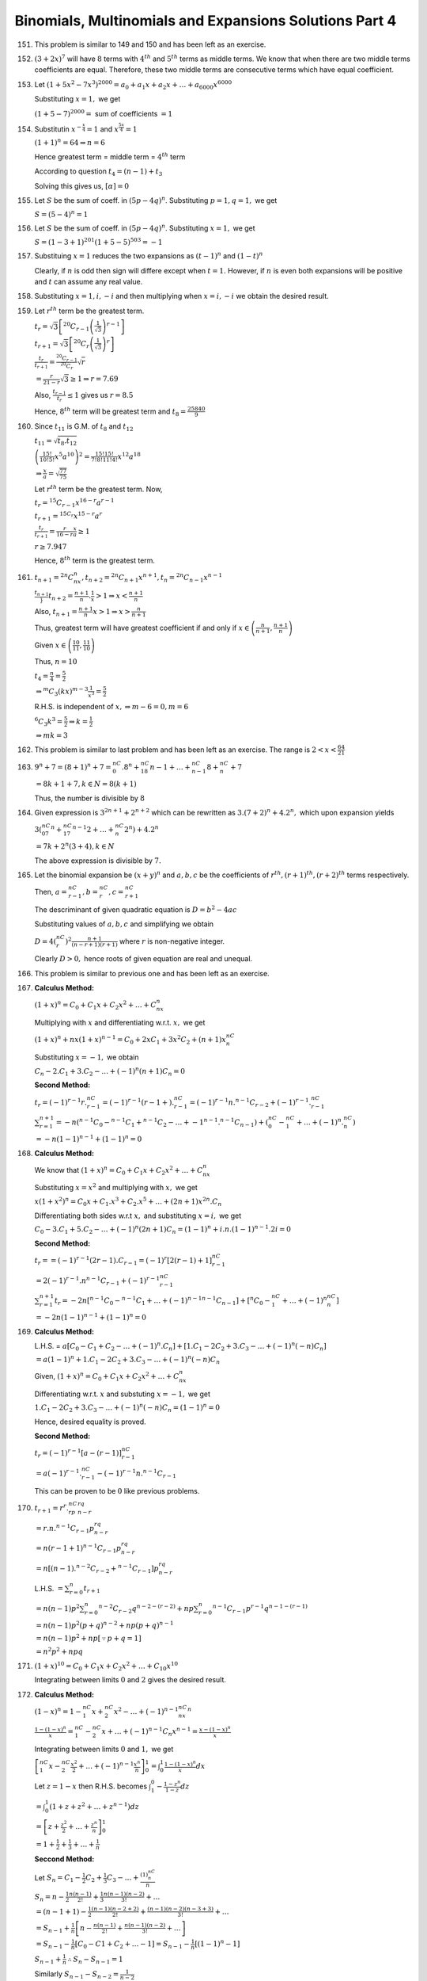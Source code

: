 .. meta::
   :author: Shiv Shankar Dayal
   :title: Binomial Theorem
   :description: Algebra
   :keywords: Algebra, ratio, proportions, variations, complex numbers,
              arithmetic progressions, geometric progressions, harmonic
              progressions, series, sequence, quadratic equations,
              permutations, combinations, lograithms, binomial theorem,
              determinant, matrices

Binomials, Multinomials and Expansions Solutions Part 4
*******************************************************
151. This problem is similar to 149 and 150 and has been left as an exercise.

152. :math:`(3 + 2x)^7` will have :math:`8` terms with :math:`4^{th}` and
     :math:`5^{th}` terms as middle terms. We know that when there are two
     middle terms coefficients are equal. Therefore, these two middle terms are
     consecutive terms which have equal coefficient.

153. Let :math:`(1 + 5x^2 - 7x^3)^{2000} = a_0 + a_1x + a_2x + \ldots +
     a_{6000}x^{6000}`

     Substituting :math:`x = 1,` we get

     :math:`(1 + 5 - 7)^{2000} =` sum of coefficients :math:`= 1`

154. Substitutin :math:`x^{-\frac{x}{4}} = 1` and :math:`x^{\frac{5x}{4}} = 1`

     :math:`(1 + 1)^n = 64 \Rightarrow n = 6`

     Hence greatest term = middle term = :math:`4^{th}` term

     According to question :math:`t_4 = (n - 1)+ t_3`

     Solving this gives us, :math:`[\alpha] = 0`

155. Let :math:`S` be the sum of coeff. in :math:`(5p - 4q)^n`. Substituting
     :math:`p =1, q = 1,` we get

     :math:`S = (5 - 4)^n = 1`

156. Let :math:`S` be the sum of coeff. in :math:`(5p - 4q)^n`. Substituting
     :math:`x = 1,` we get

     :math:`S = (1 - 3 + 1)^{201}(1 + 5 - 5)^{503} = -1`

157. Substituing :math:`x =1` reduces the two expansions as  :math:`(t - 1)^n`
     and :math:`(1 - t)^n`

     Clearly, if :math:`n` is odd then sign will differe except when :math:`t =
     1.` However, if :math:`n` is even both expansions will be positive and
     :math:`t` can assume any real value.

158. Substituting :math:`x = 1, i, -i` and then multiplying when :math:`x = i,
     -i` we obtain the desired result.

159. Let :math:`r^{th}` term be the greatest term.

     :math:`t_r = \sqrt{3}\left[{}^{20}C_{r -
     1}\left(\frac{1}{\sqrt{3}}\right)^{r - 1}\right]`

     :math:`t_{r + 1} =
     \sqrt{3}\left[{}^{20}C_r\left(\frac{1}{\sqrt{3}}\right)^r\right]`

     :math:`\frac{t_r}{t_{r + 1}} = \frac{{}^{20}C_{r -
     1}}{{}^{20}C_r}\sqrt{r}`

     :math:`= \frac{r}{21 - r}\sqrt{3} \geq 1 \Rightarrow r = 7.69`

     Also, :math:`\frac{t_{r -1}}{t_r} \leq 1` gives us :math:`r = 8.5`

     Hence, :math:`8^{th}` term will be greatest term and :math:`t_8 =
     \frac{25840}{9}`

160. Since :math:`t_{11}` is G.M. of :math:`t_8` and :math:`t_{12}`

     :math:`t_{11} = \sqrt{t_8.t_{12}}`

     :math:`\left(\frac{15!}{10!5!}x^5a^{10}\right)^2 =
     \frac{15!15!}{7!8!11!4!}x^{12}a^{18}`

     :math:`\Rightarrow \frac{x}{a} = \sqrt{\frac{77}{75}}`

     Let :math:`r^{th}` term be the greatest term. Now,

     :math:`t_r = {}^{15}C_{r - 1}x^{16 - r}a^{r - 1}`

     :math:`t_{r + 1} = {}^{15C_r}x^{15 - r}a^r`

     :math:`\frac{t_r}{t_{r + 1}} = \frac{r}{16 - r}\frac{x}{a} \geq 1`

     :math:`r \geq 7.947`

     Hence, :math:`8^{th}` term is the greatest term.

161. :math:`t_{n + 1} = {}^{2n}C_nx^n, t_{n + 2} = {}^{2n}C_{n + 1}x^{n + 1},
     t_n = {}^{2n}C_{n - 1}x^{n - 1}`

     :math:`\frac{t_{n + 1}}}{t_{n + 2}} = \frac{n + 1}{n}.\frac{1}{x} > 1
     \Rightarrow x < \frac{n + 1}{n}`

     Also, :math:`t_{n + 1} = \frac{n + 1}{n}x > 1 \Rightarrow x > \frac{n}{n +
     1}`

     Thus, greatest term will have greatest coefficient if and only if :math:`x
     \in \left(\frac{n}{n + 1}, \frac{n + 1}{n}\right)`

     Given :math:`x \in \left(\frac{10}{11}, \frac{11}{10}\right)`

     Thus, :math:`n = 10`

     :math:`t_4 = \frac{n}{4} = \frac{5}{2}`

     :math:`\Rightarrow {}^{m}C_3(kx)^{m - 3}\frac{1}{x^3} = \frac{5}{2}`

     R.H.S. is independent of :math:`x, \Rightarrow m - 6 = 0, m = 6`

     :math:`{}^{6}C_3k^3 = \frac{5}{2}\Rightarrow k = \frac{1}{2}`

     :math:`\Rightarrow mk = 3`

162. This problem is similar to last problem and has been left as an
     exercise. The range is :math:`2 < x < \frac{64}{21}`

163. :math:`9^n + 7 = (8 + 1)^n + 7 = {}^nC_0.8^n + {}^nC_18{n - 1} + \ldots +
     {}^nC_{n - 1}8 + {}^nC_n + 7`

     :math:`= 8k + 1 + 7, k \in N = 8(k + 1)`

     Thus, the number is divisible by :math:`8`

164. Given expression is :math:`3^{2n + 1} + 2^{n + 2}` which can be rewritten
     as :math:`3.(7 + 2)^n + 4.2^n,` which upon expansion yields

     :math:`3({}^nC_07^n + {}^nC_17^{n - 1}2 + \ldots + {}^nC_n2^n) + 4.2^n`

     :math:`= 7k + 2^n(3 + 4), k \in N`

     The above expression is divisible by :math:`7.`

165. Let the binomial expansion be :math:`(x + y)^n` and :math:`a, b, c` be the
     coefficients of :math:`r^{th}, (r + 1)^{th}, (r + 2)^{th}` terms
     respectively.

     Then, :math:`a = {}^nC_{r - 1}, b = {}^nC_r, c = {}^nC_{r + 1}`

     The descriminant of given quadratic equation is :math:`D = b^2 - 4ac`

     Substituting values of :math:`a, b, c` and simplifying we obtain

     :math:`D = 4({}^nC_r)^2 \frac{n + 1}{(n - r + 1)(r + 1)}` where :math:`r`
     is non-negative integer.

     Clearly :math:`D > 0,` hence roots of given equation are real and unequal.

166. This problem is similar to previous one and has been left as an exercise.

167. **Calculus Method:**

     :math:`(1 + x)^n = C_0 + C_1x + C_2x^2 + \ldots + C_nx^n`

     Multiplying with :math:`x` and differentiating w.r.t. :math:`x,` we get

     :math:`(1 + x)^n + nx(1 + x)^{n - 1} = C_0 + 2xC_1 + 3x^2C_2 + (n +
     1)x^nC_n`

     Substituting :math:`x = -1,` we obtain

     :math:`C_n - 2.C_1 + 3.C_2 - \ldots +(-1)^n(n + 1)C_n = 0`

     **Second Method:**

     :math:`t_r = (-1)^{r - 1}r.{}^nC_{r - 1} = (-1)^{r - 1}(r- 1 +
     ).{}^nC_{r - 1} = (-1)^{r - 1}n.{}^{n - 1}C_{r - 2} + (-1)^{r -
     1}.{}^nC_{r - 1}`

     :math:`\sum_{r = 1}^{n + 1} = -n({}^{n - 1}C_0 - {}^{n - 1}C_1 + {}^{n -
     1}C_2 - \ldots + {-1}^{n - 1}.{}^{n - 1}C_{n - 1}) + ({}^nC_0 - {}^nC_1 +
     \ldots + (-1)^n.{}^nC_n)`

     :math:`= -n(1 - 1)^{n - 1} + (1 - 1)^n = 0`

168. **Calculus Method:**

     We know that :math:`(1 + x)^n = C_0 + C_1x + C_2x^2 + \ldots + C_nx^n`

     Substituting :math:`x = x^2` and multiplying with :math:`x,` we get

     :math:`x(1 + x^2)^n = C_0x + C_1.x^3 + C_2.x^5 + \ldots + (2n +
     1)x^{2n}.C_n`

     Differentiating both sides w.r.t :math:`x,` and substituting :math:`x =
     i,` we get

     :math:`C_0 -3.C_1 + 5.C_2 - \ldots + (-1)^n(2n + 1)C_n = (1 - 1)^n +
     i.n.(1 - 1)^{n - 1}.2i = 0`

     **Second Method:**

     :math:`t_r = = (-1)^{r - 1}(2r - 1).C_{r - 1} = (-1)^r[2(r - 1) +
     1]{}^nC_{r - 1}`

     :math:`= 2(-1)^{r - 1}.n{}^{n - 1}C_{r - 1} + (-1)^{r - 1}{}^nC_{r - 1}`

     :math:`\sum_{r = 1}^{n + 1}t_r = -2n[{}^{n - 1}C_0 - {}^{n - 1}C_1 +
     \ldots + (-1)^{n - 1}{}^{n - 1}C_{n - 1}] + [{}^{n}C_0 - {}^nC_1 +
     \ldots + (-1)^n{}^nC_n]`

     :math:`= -2n(1 - 1)^{n - 1} + (1 - 1)^n = 0`

169. **Calculus Method:**

     L.H.S. = :math:`a[C_0 - C_1 + C_2 - \ldots + (-1)^n.C_n] + [1.C_1 - 2C_2 +
     3.C_3 - \ldots + (-1)^n(-n)C_n]`

     :math:`= a(1 - 1)^n + 1.C_1 - 2C_2 + 3.C_3 - \ldots + (-1)^n(-n)C_n`

     Given, :math:`(1 + x)^n = C_0 + C_1x + C_2x^2 + \ldots + C_nx^n`

     Differentiating w.r.t. :math:`x` and  substuting :math:`x = -1,` we get

     :math:`1.C_1 - 2C_2 + 3.C_3 - \ldots + (-1)^n(-n)C_n = (1 - 1)^n = 0`

     Hence, desired equality is proved.

     **Second Method:**

     :math:`t_r = (-1)^{r - 1}[a - (r - 1)]{}^nC_{r -1}`

     :math:`= a(-1)^{r - 1}.{}^nC_{r - 1} - (-1)^{r - 1}n.{}^{n - 1}C_{r -1}`

     This can be proven to be :math:`0` like previous problems.

170. :math:`t_{r + 1} = r^r.{}^nC_rp^rq^{n - r}`

     :math:`= r.n.{}^{n - 1}C_{r - 1}p^rq^{n - r}`

     :math:`= n(r - 1 + 1){}^{n - 1}C_{r - 1}p^rq^{n - r}`

     :math:`= n[(n - 1).{}^{n - 2}C_{r - 2} + {}^{n  - 1}C_{r - 1}]p^rq^{n -
     r}`

     L.H.S. :math:`= \sum_{r = 0}^n t_{r + 1}`

     :math:`= n(n - 1)p^2\sum_{r = 0}^n {}^{n - 2}C_{r - 2}q^{n -2 - (r - 2)} +
     np\sum_{r = 0}^{n}{}^{n - 1}C_{r - 1}p^{r - 1}q^{n - 1 - (r - 1)}`

     :math:`= n(n - 1)p^2(p + q)^{n - 2} + np(p + q)^{n - 1}`

     :math:`= n(n - 1)p^2 + np [\because p + q = 1]`

     :math:`= n^2p^2 + npq`

171. :math:`(1 + x)^{10} = C_0 + C_1x + C_2x^2 + \ldots + C_10x^{10}`

     Integrating between limits :math:`0` and :math:`2` gives the desired result.

172. **Calculus Method:**

     :math:`(1 - x)^n = 1 - {}^nC_1x + {}^nC_2x^2 - \ldots + (-1)^{n - 1}{}^nC_nx^n`

     :math:`\frac{1 - (1 - x)^n}{x} = {}^nC_1 - {}^nC_2x + \ldots + (-1)^{n -
     1}C_{n}x^{n - 1} = \frac{x - (1 - x)^n}{x}`

     Integrating between limits :math:`0` and :math:`1,` we get

     :math:`\left[{}^nC_1x - {}^nC_2\frac{x^2}{2} + \ldots + (-1)^{n -
     1}\frac{x^n}{n}\right]_0^1 = \int_{0}^1\frac{1 - (1 - x)^n}{x}dx`

     Let :math:`z = 1 - x` then R.H.S. becomes :math:`\int_1^0 -\frac{1 - z^n}{1
     - z}dz`

     :math:`= \int_0^1(1 + z + z^2 + \ldots + z^{n - 1})dz`

     :math:`= \left[z + \frac{z^2}{2} + \ldots + \frac{z^n}{n}\right]_0^1`

     :math:`= 1 + \frac{1}{2} +\frac{1}{3} + \ldots + \frac{1}{n}`

     **Seccond Method:**

     Let :math:`S_n = C_1 - \frac{1}{2}C_2 + \frac{1}{3}C_3 - \ldots +
     \frac{(1)^nC_n}{n}`

     :math:`S_n = n - \frac{1}{2}\frac{n(n - 1)}{2!} + \frac{1}{3}\frac{n(n -
     1)(n - 2)}{3!} + \ldots`

     :math:`= (n - 1 + 1) - \frac{1}{2}\frac{(n - 1)(n - 2 + 2)}{2!} + \frac{(n
     - 1)(n - 2)(n - 3 + 3)}{3!} + \ldots`

     :math:`= S_{n - 1} + \frac{1}{n}\left[n - \frac{n(n - 1)}{2!} +
     \frac{n(n - 1)(n - 2)}{3!} + \ldots\right]`

     :math:`= S_{n - 1} - \frac{1}{n}[C_0 - C1 + C_2 + \ldots -1] = S_{n - 1} -
     \frac{1}{n}[(1 - 1)^n - 1]`

     :math:`S_{n - 1} + \frac{1}{n} \therefore S_n - S_{n - 1} = 1`

     Similarly :math:`S_{n - 1} - S_{n - 2} = \frac{1}{n - 2}`

     :math:`S_{n - 2} - S_{n - 3} = \frac{1}{n - 3}`

     :math:`\ldots`

     :math:`S_2 - S_1 = \frac{1}{3}`

     :math:`S_1 = 1`

     Adding we get :math:`S_n = 1 + \frac{1}{2} + \frac{1}{4} + \ldots +
     \frac{1}{n}`

173. :math:`(1 - x)^n = 1 - {}^nC_1x + {}^nC_2x^2 - \ldots + (-1)^{n -
     1}{}^nC_nx^n`

     Putting :math:`x = x^4,` and integrating between limits :math:`0` and
     :math:`1,` we get

     :math:`C_0 - \frac{C_1}{5} + \frac{C_2}{9} - \ldots +
     (-1)^n\frac{C_n}{4n + 1} = \int_{0}^1(1 - x^4)^ndx`

     It can be proven that :math:`\int_0^1(1 - x^4)^ndx =
     \frac{4n.n!}{1.5.9\ldots (4n + 1)}` [Refer to any book on calculus]

174. :math:`(1 - x)^n = 1 - {}^nC_1x + {}^nC_2x^2 - \ldots + (-1)^{n -
     1}{}^nC_nx^n`

     Multiplying both sides with :math:`x^{n - 1},` and integrating with limit
     :math:`0` and :math:`1,` we get

     :math:`\frac{C_0}{n} - \frac{C_1}{n + 1} + \frac{C_2}{n + 2} -
     \ldots + (-1)^n\frac{C_n}{2n} = \int_0^1 x^{n - 1}(1 - x)^ndx`

     Integrating R.H.S. by parts we obtain the desired result.

175. L.H.S. :math:`= \left(\frac{C_0}{n} - \frac{C_0}{n + 1}\right) -
     \left(\frac{C_1}{n + 1} - \frac{C_1}{n + 2}\right) + \ldots + (-1)^{n -
     1}\left(\frac{C_n}{2n} - \frac{C_n}{2n + 1}\right)`

     :math:`= \left(\frac{C_0}{n} - \frac{C_1}{n + 1} + \frac{C_2}{n + 2} -
     \ldots + (-1)^n\frac{C_n}{2n}\right) - \left(\frac{C_0}{n + 1} -
     \frac{C_1}{n + 2} + \ldots + (-1)^n\frac{C_n}{2n + 1}\right)`

     Now this can be solved like 174.

176. This problem is similar to 174 and has been left as an exercise.

177. :math:`(1 + x)^n = C_0 + C_1x + C_2x^2 + \ldots + C_nx^n`

     :math:`(1 - x)^n = 1 - {}^nC_1x + {}^nC_2x^2 - \ldots + (-1)^{n -
     1}{}^nC_nx^n`

     Multiplying these two we get

     :math:`(C_0 + C_1x + C_2x^2 + \ldots + C_nx^n)(1 - {}^nC_1x + {}^nC_2x^2 -
     \ldots + (-1)^{n - 1}{}^nC_nx^n) = (1 - x^2)^n`

     Coeff. of :math:`x^n` on L.H.S. :math:`= C_0^2 - C_1^2 + C_2^2 - \ldots +
     (-1)^nC_n^2`

     R.H.S. :math:`= C_0 + (-1)^1C_1x^2 + C_2x^2 + \ldots`

     :math:`=` an expression having even powers of :math:`x`

     Thus, if :math:`n` is odd, coeff. of :math:`x^n` on R.H.S :math:`= 0`

     If :math:`n` is even, coeff. of :math:`x^n` on R.H.S. :math:`=
     (-1)^{\frac{n}{2}}{}^nC_{\frac{n}{2}}`

     :math:`= \frac{n!}{\left(\frac{n!}{2}\right)^2}`

178. :math:`(1 + x)^n = C_0 + C_1x + C_2x^2 + \ldots + C_nx^n`X

     :math:`(1 + x)^m = C_0 + C_1x + C_2x^2 + \ldots + C_mx^m`

     Multiplying these two, we get

     :math:`(C_0 + C_1x + C_2x^2 + \ldots + C_nx^n)(C_0 + C_1x + C_2x^2 +
     \ldots + C_mx^m) = (1 + x)^{m + n} = {}^{m + n}C_0 + {}^{m + n}C_1x +
     \ldots + {}^{m + n}C_rx^r + \ldots + {}^{m + n}C_{m + n}x^{m + n}`

     Equating the coefficient of :math:`x^r` we get the desired result.

179. :math:`(1 + x)^{2n} = C_0 + C_1x + C_2x^2 + \ldots + C_{2n}x^{2n}`

     :math:`(x + 1)^{2n} = C_0x^{2n} + C_1x^{2n - 1} + C_2x^{2n - 2} + \ldots +
     C_2n`

     Multiplying we get

     :math:`(C_0 + C_1x + C_2x^2 + \ldots + C_{2n}x^{2n})(C_0x^{2n} + C_1x^{2n - 1} +
     C_2x^{2n - 2} + \ldots + C_{2n}) = (1 - x^2)^{n}`

     Equating the coefficients of :math:`x^{2n}` we get the desired result.

180. :math:`(1 + x)^n = C_0 + C_1x + C_2x^2 + \ldots + C_nx^n`

     Differentaiating w.r.t :math:`x,` we obtain

     :math:`n(1 + x)^{n - 1} = C_1 + 2C_2x + \ldots + nC_nx^{n -1}`

     Also, :math:`(x + 1)^n = C_0x^n + C_1x^{n - 1} + C_2x^{n - 2} + \ldots +
     C_n`

     Multiplying two previous equations, we obtain

     :math:`n(1 + x)^{2n - 1} = (C_1 + 2C_2x + \ldots + nC_nx^{n -1})(C_0x^n +
     C_1x^{n - 1} + C_2x^{n - 2} + \ldots + C_n)`

     Equating coefficients of :math:`x^{n - 1},` we obtain

     :math:`C_1^2 + 2.C_2^2 + 2.C_3^3 + \ldots + n.C_n^2 = n.{}^{2n - 1}C_{n -
     1} = \frac{(2n - 1)!}{[(n - 1)!]^2}`

181. :math:`(1 + x)^n = C_0 + C_1x + C_2x^2 + \ldots + C_nx^n`

     Integrating with limits :math:`0` and :math:`x,` we obtain

     :math:`\left[\frac{(1 + x)^{n + 1}}{n + 1}\right]_0^x = \left[C_0x +
     C_1\frac{x^2}{2} + C_2\frac{x^3}{3} + \ldots + C_n\frac{x^{n + 1}}{n +
     1}\right]_0^x`

     Also, :math:`(x + 1)^n = C_0x^n + C_1x^{n - 1} + C_2x^{n - 2} + \ldots +
     C_n`

     Multiplying and equating coefficients of :math:`x^{n + 1},` we obtain

     :math:`C_0^2 + \frac{C_1^2}{2} + \frac{C_2^2}{3} + \ldots + \frac{C_n^2}{n
     + 1} = \frac{{}^{2n + 1}C_{n + 1} - 0}{n + 1} = \frac{(2n + 1)!}{[(n + 1)!]^2}`

182. :math:`(1 - x)^n = C_0 - C_1x + C_2x^2 - \ldots + (-1)^nC_nx^n`

     Multiplying with :math:`x,` we obtain

     :math:`x(1 - x)^n = C_0x + C_1x^2 + \ldots + (-1)^nC_nx^n`

     Differentiating w.r.t :math:`x,` we get

     :math:`(1 - x)^n - nx(1 - x)^{n - 1} = C_0 -2xC_1 + \ldots + (-1)^n(n + 1)x^nC_n`

     Again :math:`(x + 1)^n = C_0x^n + C_1x^{n - 1} + \ldots + C_0`

     Multiplying last two equations and equating coefficients of :math:`x^n`, we get

     :math:`C_0^2 -2.C_^2 + 3.C_2^2 - \ldots + (-1)^n(n + 1)C_n^2 = (1 - x^2)^n -nx(1 - x^2)^{n - 1} - nx^2(1 - x^2)^{n - 1}`

     :math:`= (-1)^{\frac{n}{2}}{}^nC_\frac{n}{2} - (-1)^{\frac{n}{2} - 1}.n{}^{n - 1}C_{\frac{n}{2} - 1}`

     :math:`= (-1)^\frac{n}{2}\frac{n!}{\left(\frac{n}{2}\right)!\left(\frac{n}{2}\right)!}\left(\frac{2 + n}{2}\right)`

183. :math:`2\sum_{0\leq i \leq n}\sum_{0\leq i \leq j\leq n}C_i C_j = (C_0 + C_1 + \ldots C_n)^2 - (C_0^2 + C_1^2 + \ldots +
     C_n^2)`

     :math:`= (2^n)^2 - {}^{2n}C_n`

     :math:`\Rightarrow \sum_{0\leq i \leq n}\sum_{0\leq i \leq j\leq n}C_i C_j = 2^{2n - 1} - \frac{(2n)!}{2(n!)^2}`

184. :math:`(1 + x)^n(y + 1)^n(x + y)^n = (C_0 + C_1x + \ldots + C_nx^n)(C_0y^n + C_1y^{n - 1} + \ldots + C_n)(C_0x^n + C_1x^{n -
     1}y + \ldots + C_ny^n)`

     Coeff. of :math:`x^ny^` in L.H.S. :math:`= C_0^3 + C_1^3 + C_2^3 + \ldots + C_n^3`

185. Given :math:`(1 + x + x^2)^n = a_0 + a_1x + a_2x^2 + a_3x^3 + \ldots + a_{2n}x^{2n}`

     Putting :math:`x^2` in place of :math:`x,` we get

     :math:`(1 + x^2 + x^4) = a_0 + a_1x^2 + a_2x^4 + \ldots + a_nx^{2n} + \ldots + a_{2n}x^{4n}`

     Coeff. of :math:`x^{2n} = a_n`

     Putting :math:`-\frac{1}{x}` in place of :math:`x,` we get

     :math:`\left(1 - \frac{1}{x} + \frac{1}{x^2}\right)^n = a_0 - a_1\frac{1}{x} + a_2\frac{1}{x^2} + \ldots +
     a_{2n}\frac{1}{x^{2n}}`

     :math:`(x^2 - x + 1)^n = a_0x^{2n} - a_1x^{2n - 1} + \ldots + a_{2n}`

     :math:`\therefore (1 + x + x^2)^n(x^2 -x + 1)^n = (a_0 + a_1x + a_2x^2 + a_3x^3 + \ldots + a_{2n}x^{2n})(a_0 - a_1\frac{1}{x} +
     a_2\frac{1}{x^2} + \ldots + a_{2n}\frac{1}{x^{2n}})`

     Equating coeff. of :math:`x^{2n},` we obtain

     :math:`a_0^2 - a_1^2 + a_2^2 - \ldots + a_{2n}^2 = a_n`

186. Given :math:`(1 + x + x^2)^n = a_0 + a_1x + a_2x^2 + a_3x^3 + \ldots + a_{2n}x^{2n}`

     Putting :math:`-\frac{1}{x}` in place of :math:`x,` we get

     :math:`\left(1 - \frac{1}{x} + \frac{1}{x^2}\right)^n = a_0 - a_1\frac{1}{x} + a_2\frac{1}{x^2} + \ldots +
     a_{2n}\frac{1}{x^{2n}}`

     :math:`(x^2 - x + 1)^n = a_0x^{2n} - a_1x^{2n - 1} + \ldots + a_{2n}`

     :math:`\therefore (1 + x + x^2)^n(x^2 -x + 1)^n = (a_0 + a_1x + a_2x^2 + a_3x^3 + \ldots + a_{2n}x^{2n})(a_0 - a_1\frac{1}{x} +
     a_2\frac{1}{x^2} + \ldots + a_{2n}\frac{1}{x^{2n}})`

     :math:`(1 + x^2 + x^4)^n = a_0 + a_1x^2 + a_2x^4 + \ldots + a_{2n}x^{4n}`

     Equating coff. of :math:`x^{2n}` from both sides, we obtain

     :math:`a_0^2 - a_1^2 + a_2^2 - \ldots + a_{2n}^2 = a_n`

     Putting :math:`x = \frac{1}{x}` in origina equation

     :math:`(x^2 + x + 1)^n = a_0x^{2n} + a_1x^{2n - 1} + \ldots + a_{2n}`

     Equating coff. of equal powers of :math:`x,` we obtain

     :math:`a_0 = a_{2n}, a_1 = a_{2n - 1} , \ldots a_{n - 1} = a_{n + 1}`

     We have obtained

     :math:`a_0^2 - a_1^2 + a_2^2 - \ldots + (-1)^{n - 1}a_n^2 + (-1)^na_n^2 + (-1)^{n + 1}a_{n + 1}^2 + \ldots + (-1)^{2n}a_{2n}^2
     = a_n`

     :math:`2(a_0^2 - a_1^2 + a_2^2 - \ldots + (-1)^{n - 1}a_n^2) = a_n - (-1)^na_n^2`

     :math:`a_0^2 - a_1^2 + a_2^2 - \ldots + (-1)^{n - 1}a_n^2 = \frac{1}{2}a_n[1 - (-1)^na_n]`

187. Let :math:`x = \sum_{0\leq i \leq n}\sum_{0\leq i \leq j\leq n} (C_i + C_j)^2`

     :math:`x = n(C_0^2 + C_1^2 + \ldots C_n^2) + 2\sum_{0\leq i \leq n}\sum_{0\leq i \leq j\leq n}C_i C_j`

     Making use of results from 183

     :math:`= n.{}^{2n}C_n + (C_0 + C_1 + C_2 + \ldots + C_n)^2 - (C_0^2 + C_1^2 + \ldots C_n^2)`

     :math:`= (n - 1){}^2nC_n + 2^{2n}`

188. Let :math:`x = \sum_{0\leq i \leq n}\sum_{0\leq i \leq j\leq n} (i + j)C_iC_j`

     Here :math:`i = 0, 1, 2, 3, \ldots, (n - 1),` and :math:`j = 1, 2, 3, \ldots, n`

     Clearly, :math:`n - i = n, n - 1, n - 2, \ldots, 1` and :math:`n - j = n - 1, n- 2, \ldots, 0`

     We observe that :math:`n - j` has same values as :math:`i` and :math:`n - i` has same values as :math:`j.

     Hence replacing :math:`j` by :math:`n - i` and :math:`i` by :math:`n - j,` we obtain

     :math:`x = \sum_{0\leq i \leq n}\sum_{0\leq i \leq j\leq n} (n - j + n - i){}^nC_{n - j}{}^nC_{n - i}`

     :math:`= 2n \sum_{0\leq i \leq n}\sum_{0\leq i \leq j\leq n}C_i C_j - \sum_{0\leq i \leq n}\sum_{0\leq i \leq j\leq n}(i +
     j)C_iC_j`

     :math:`2x = 2. n\sum_{0\leq i \leq n}\sum_{0\leq i \leq j\leq n}C_iC_j`

     :math:`2x = n[(C_0 + C_1 + \ldots + C_n)^2 - (C_0^2 + C_1^2 + \ldots + C_n^2)]`

     :math:`x=n(2^{2n - 1} - \frac{1}{2}{}^{2n}C_n)`

189. :math:`r^{th}` factor of L.H.S. is given by

     :math:`t_r = {}^nC_{r - 1} + {}^nC_r = \frac{n + 1}{r}{}^nC_{r - 1}`

     Thus, L.H.S. :math:`= \left(\frac{n + 1}{1}{}^nC_0\right).\left(\frac{n + 1}{2}{}^nC_1\right)\ldots \left(\frac{n +
     1}{n}{}^nC_{n - 1}\right)`

     :math:`= \frac{(n + 1)^n}{n!}C_1C_2C_3\ldots C_n`

190. L.H.S. :math:`= \frac{1}{n!}\left[\frac{n!}{1!(n - 1)!} + \frac{n!}{3!(n - 3)!} + \ldots + \frac{n!}{(n - 1)!1!}\right]`

     :math:`= \frac{1}{n!}[C_1 + C_3 + \ldots + C_{n - 1}]`

     :math:`= \frac{1}{n!}2^{n - 1}`

191. R.H.S. :math:`= \sum_{r=0}^n(-1)^r.\left(\frac{{}^nC_r}{{}^{r + 3}C_r}\right)`

     :math:`= \sum_{r=0}^n(-1)^r \frac{n!}{r!(n - r!)}.\frac{r!3!}{(r + 3)!}`

     :math:`= 3!\sum_{r=0}^n(-1)^r \frac{n!}{(n - r)!(r + 3)!}`

     :math:`= \frac{3!}{(n + 1)(n + 2)(n + 3)}\sum_{r=0}^n(-1)^r \frac{(n + 3)!}{(r + 3)!(n - r)!}`

     :math:`= \frac{3!}{(n + 1)(n + 2)(n + 3)}\sum_{r=0}^n(-1)^r {}^{n + 3}C_{r + 3}`

     :math:`= \frac{3!}{(n + 1)(n + 2)(n + 3)}[{}^{n + 3}C_3 - {}^{n + 3}C_4 + \ldots + (-1)^n.{}^{n + 3}C_{n + 3}]`

     :math:`\because {}^{n + 3}C_0 - {}^{n + 3}C_1 + \ldots + (-1)^{n + 3}.{}^{n + 3}C_{n + 3} = 0`

     :math:`\therefore {}^{n + 3}C_3 - {}^{n + 3}C_4 + \ldots + (-1)^n.{}^{n + 3}C_{n + 3} = {}^{n + 3}C_0 - {}^{n + 3}C_1 + {}^{n +
     3}C_2`

     :math:`= \frac{(n + 1)(n + 2)}{2}`

     Now we can easily prove the required equality.

192. :math:`{}^nC_0 = {}^{n - 1}C_0`

     :math:`-{}^nC_1 = {}^{n - 1}C_0 - {}^{n - 1}C_1`

     :math:`{}^nC_2 = {}^{n - 1}C_1 + {}^{n - 1}C_2`

     :math:`\ldots`

     :math:`(-1)^m{}^{n}C_{m - 1} = (-1)^{m - 1}.{}^{n - 1}C_{m - 2} + (-1)^{m - 1}.{}^{n - 1}C_{m - 1}`

     Adding, we obtain :math:`C_0 -C_1 + C_2 - \ldots + (-1)^{m - 1}C_{m - 1} = (-1)^{m - 1}.{}^{n - 1}C_{m - 1}`

     :math:`= (-1)^{m - 1}\frac{(n - 1)(n - 2)\ldots (n - m + 1)}{(m - 1)!}`

     **Second Method:**

     :math:`C_0 - C_1 + C_2 - \ldots + (-1)^{m - 1}.C_{m - 1}`

     :math:`=` coeff. of :math:`x^0` in :math:`\left[(1 - x)^n + \frac{1}{x}(1 - x)^n + \frac{1}{x^2}(1 - x)^n + \ldots +
     \frac{1}{x^{m - 1}}(1 - x)^n\right]`

     :math:`=` coeff. of :math:`x^0` in :math:`\left[(1 - x)^n\left(1 + \frac{1}{x} + \frac{1}{x^2} + \ldots + \frac{1}{x^{m -
     1}}\right)\right]`

     :math:`=` coeff. of :math:`x^0` in :math:`(1 - x)^n\left(\frac{1 - \frac{1}{x^m}}{1 - \frac{1}{x}}\right)`

     :math:`=` coeff. of :math:`x^0` in :math:`\left[(1 - x)^n\left(\frac{1 - x^m}{1 - x}.\frac{1}{x^{m - 1}}\right)\right]`

     :math:`=` coeff. of :math:`x^{m - 1}` in :math:`(1- x)^{n - 1}` - coeff. of :math:`x^{-1}` in :math:`(1 - x)^{n - 1}`

     :math:`= (-1)^{m - 1}{}^{n - 1}C_{m - 1} - 0 = (-1)^{m - 1}\frac{(n - 1)(n - 2)\ldots (n - m + 1)}{(m - 1)!}`

193. Let :math:`d` be the common divisor of :math:`{}^{2n}C_1, {}^{2n}C_3, {}^{2n}C_5, \ldots, {}^{2n}C_{2n - 1}`

     We know that :math:`{}^{2n}C_1 + {}^{2n}C_3 + {}^{2n}C_5 + \ldots + {}^{2n}C_{2n - 1} = 2^{2n -1}`

     It is clear from above that common divisor of :math:`{}^{2n}C_1, {}^{2n}C_3, {}^{2n}C_5, \ldots, {}^{2n}C_{2n - 1}` will be a
     divisor of :math:`2^{2n - 1}` and hence it will be of the form :math:`2^k`

     Thus, :math:`d = 2^k, 0<k \leq 2n - 1`

     Let :math:`n = 2^m.r` where :math:`r` is any odd postive integer.

     :math:`2n = 2^{m + 1}.r`

     Since common divisor is of the form :math:`2^k` and :math:`{2n}C_1 = 2^{m + 1}.r,` where :math:`r` is odd.

     Therefore, common divisor is :math:`\leq 2^{m + 1} [k \leq m + 1]`

     We claim that :math:`2^{m + 1}` divides all of :math:`{}^{2n}C_1, {}^{2n}C_3, {}^{2n}C_5, \ldots, {}^{2n}C_{2n - 1}`

     For odd positive integer :math:`p,` :math:`{}^{2n}C_p = \frac{2n}{p}.{}^{2n - 1}C_{p -1} = \frac{2^{m + 1}r}{p}{}^{2n -
     1}C_{p - 1}`

     Since L.H.S. of above is an integer and :math:`p` is odd, therefore it cannot divide :math:`2^{m + 1}` and hence
     :math:`\frac{r.{}^{2n - 1}C_{p - 1}}{p}` must be an an integer.

     :math:`{}^{2n}C_p = 2^{m + 1}.` (integer)

     :math:`\Rightarrow {}^2nC_p` is divisible by :math:`2^{m + 1}` for odd positive integer :math:`p.`

     Thus, GCD is :math:`2^{m + 1}` where :math:`n = 2^m.r, r` being an odd positive integer.

194. :math:`2\sum_{r = 0}^n{}^nC_r \sin rx\cos (n  - r)x`

     :math:`=({}^nC_0\sin 0x + {}^nC_n\sin nx\cos 0x) + ({}^nC_1\sin x\cos (n - 1)x + {}^nC_{n -1}\sin (n -1)x\cos x) + \ldots +
     ({}^nC_n\sin nx \cos 0x + {}^nC_0\sin 0x\cos nx)`

     :math:`= {}^nC_0\sin nx + {}^nC_1\sin nx + \ldots + {}^nC_n\sin nx`

     :math:`= 2^n\sin nx`

     :math:`\sum_{r = 0}^n{}^nC_r \sin rx\cos (n  - r)x = 2^{n - 1}\sin nx`

195. :math:`(1 - x)^n = C_0 - C_1x + C_2x^2 - \ldots + (-1)^nC_nx^n`

     Differentiating w.r.t :math:`x`

     :math:`n(1 - x)^n = C_1 - 2C_2x + 3C_3x^2 - \ldots + (-1)^n.n.C_nx^{n - 1}`

     Substituting :math:`x = -1`

     :math:`C_1 - 2C_2 + 3C_3 - \ldots + (-1)^n.n.C_n = 0`

196. L.H.S. :math:`= a.C_0 + (a - b).C_1 + (a - 2b)C_2 + \ldots + (a - nb).C_n`

     :math:`= a(C_0 + a.C_1 + a.C_2 + \ldots + .C_n) - b(C_1 + 2C_2 + \ldots n.C_n)`

     We know that :math:`(1 + x)^n = C_0 + C_1x + C_2x^2 + C_nx^n`

     Multiplying with :math:`a` and substituting :math:`x = 1`

     :math:`a.2^n = a(C_0 + a.C_1 + a.C_2 + \ldots + .C_n)`

     Differentiating :math:`(1 + x)^n` w.r.t :math:`x` and multiplying with :math:`-b`

     :math:`-bn2^{n - 1} = - b(C_1 + 2C_2 + \ldots n.C_n)`

     Thus, :math:`= a.C_0 + (a - b).C_1 + (a - 2b)C_2 + \ldots + (a - nb).C_n = 2^{n - 1}(2a - nb)`

197. This problem is easy and can be solved by what we have solved till now and has been left as en exercise.

198. This problem is similar to 196 and has been left as an exercise.

199 and 200 are similar to 197 and can be solved easily as well and have been left as exercises.
